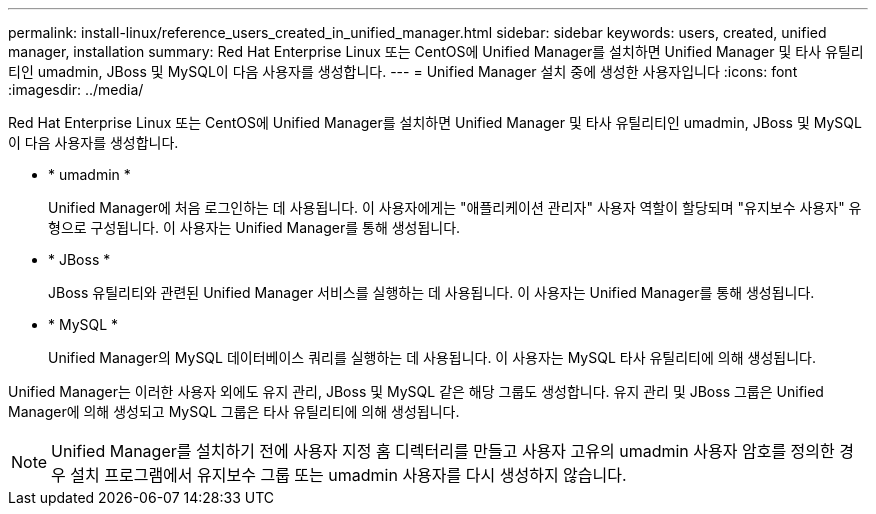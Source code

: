 ---
permalink: install-linux/reference_users_created_in_unified_manager.html 
sidebar: sidebar 
keywords: users, created, unified manager, installation 
summary: Red Hat Enterprise Linux 또는 CentOS에 Unified Manager를 설치하면 Unified Manager 및 타사 유틸리티인 umadmin, JBoss 및 MySQL이 다음 사용자를 생성합니다. 
---
= Unified Manager 설치 중에 생성한 사용자입니다
:icons: font
:imagesdir: ../media/


[role="lead"]
Red Hat Enterprise Linux 또는 CentOS에 Unified Manager를 설치하면 Unified Manager 및 타사 유틸리티인 umadmin, JBoss 및 MySQL이 다음 사용자를 생성합니다.

* * umadmin *
+
Unified Manager에 처음 로그인하는 데 사용됩니다. 이 사용자에게는 "애플리케이션 관리자" 사용자 역할이 할당되며 "유지보수 사용자" 유형으로 구성됩니다. 이 사용자는 Unified Manager를 통해 생성됩니다.

* * JBoss *
+
JBoss 유틸리티와 관련된 Unified Manager 서비스를 실행하는 데 사용됩니다. 이 사용자는 Unified Manager를 통해 생성됩니다.

* * MySQL *
+
Unified Manager의 MySQL 데이터베이스 쿼리를 실행하는 데 사용됩니다. 이 사용자는 MySQL 타사 유틸리티에 의해 생성됩니다.



Unified Manager는 이러한 사용자 외에도 유지 관리, JBoss 및 MySQL 같은 해당 그룹도 생성합니다. 유지 관리 및 JBoss 그룹은 Unified Manager에 의해 생성되고 MySQL 그룹은 타사 유틸리티에 의해 생성됩니다.

[NOTE]
====
Unified Manager를 설치하기 전에 사용자 지정 홈 디렉터리를 만들고 사용자 고유의 umadmin 사용자 암호를 정의한 경우 설치 프로그램에서 유지보수 그룹 또는 umadmin 사용자를 다시 생성하지 않습니다.

====